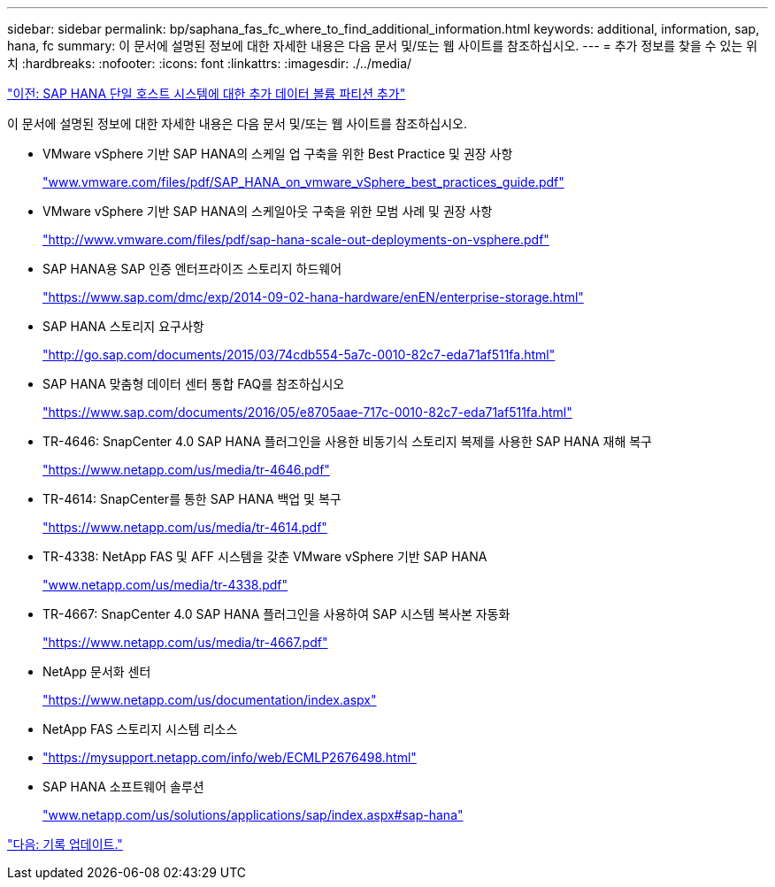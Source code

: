 ---
sidebar: sidebar 
permalink: bp/saphana_fas_fc_where_to_find_additional_information.html 
keywords: additional, information, sap, hana, fc 
summary: 이 문서에 설명된 정보에 대한 자세한 내용은 다음 문서 및/또는 웹 사이트를 참조하십시오. 
---
= 추가 정보를 찾을 수 있는 위치
:hardbreaks:
:nofooter: 
:icons: font
:linkattrs: 
:imagesdir: ./../media/


link:saphana_fas_fc_adding_additional_data_volume_partitions_for_sap_hana_single-host_systems.html["이전: SAP HANA 단일 호스트 시스템에 대한 추가 데이터 볼륨 파티션 추가"]

이 문서에 설명된 정보에 대한 자세한 내용은 다음 문서 및/또는 웹 사이트를 참조하십시오.

* VMware vSphere 기반 SAP HANA의 스케일 업 구축을 위한 Best Practice 및 권장 사항
+
http://www.vmware.com/files/pdf/SAP_HANA_on_vmware_vSphere_best_practices_guide.pdf["www.vmware.com/files/pdf/SAP_HANA_on_vmware_vSphere_best_practices_guide.pdf"^]

* VMware vSphere 기반 SAP HANA의 스케일아웃 구축을 위한 모범 사례 및 권장 사항
+
http://www.vmware.com/files/pdf/sap-hana-scale-out-deployments-on-vsphere.pdf["http://www.vmware.com/files/pdf/sap-hana-scale-out-deployments-on-vsphere.pdf"^]

* SAP HANA용 SAP 인증 엔터프라이즈 스토리지 하드웨어
+
https://www.sap.com/dmc/exp/2014-09-02-hana-hardware/enEN/enterprise-storage.html["https://www.sap.com/dmc/exp/2014-09-02-hana-hardware/enEN/enterprise-storage.html"^]

* SAP HANA 스토리지 요구사항
+
http://go.sap.com/documents/2015/03/74cdb554-5a7c-0010-82c7-eda71af511fa.html["http://go.sap.com/documents/2015/03/74cdb554-5a7c-0010-82c7-eda71af511fa.html"^]

* SAP HANA 맞춤형 데이터 센터 통합 FAQ를 참조하십시오
+
https://www.sap.com/documents/2016/05/e8705aae-717c-0010-82c7-eda71af511fa.html["https://www.sap.com/documents/2016/05/e8705aae-717c-0010-82c7-eda71af511fa.html"^]

* TR-4646: SnapCenter 4.0 SAP HANA 플러그인을 사용한 비동기식 스토리지 복제를 사용한 SAP HANA 재해 복구
+
https://www.netapp.com/us/media/tr-4646.pdf["https://www.netapp.com/us/media/tr-4646.pdf"^]

* TR-4614: SnapCenter를 통한 SAP HANA 백업 및 복구
+
https://www.netapp.com/us/media/tr-4614.pdf["https://www.netapp.com/us/media/tr-4614.pdf"^]

* TR-4338: NetApp FAS 및 AFF 시스템을 갖춘 VMware vSphere 기반 SAP HANA
+
http://www.netapp.com/us/media/tr-4338.pdf["www.netapp.com/us/media/tr-4338.pdf"^]

* TR-4667: SnapCenter 4.0 SAP HANA 플러그인을 사용하여 SAP 시스템 복사본 자동화
+
https://www.netapp.com/us/media/tr-4667.pdf["https://www.netapp.com/us/media/tr-4667.pdf"^]

* NetApp 문서화 센터
+
https://www.netapp.com/us/documentation/index.aspx["https://www.netapp.com/us/documentation/index.aspx"^]

* NetApp FAS 스토리지 시스템 리소스
* https://mysupport.netapp.com/info/web/ECMLP2676498.html["https://mysupport.netapp.com/info/web/ECMLP2676498.html"^]
* SAP HANA 소프트웨어 솔루션
+
http://www.netapp.com/us/solutions/applications/sap/index.aspx["www.netapp.com/us/solutions/applications/sap/index.aspx#sap-hana"^]



link:saphana_fas_fc_update_history.html["다음: 기록 업데이트."]
